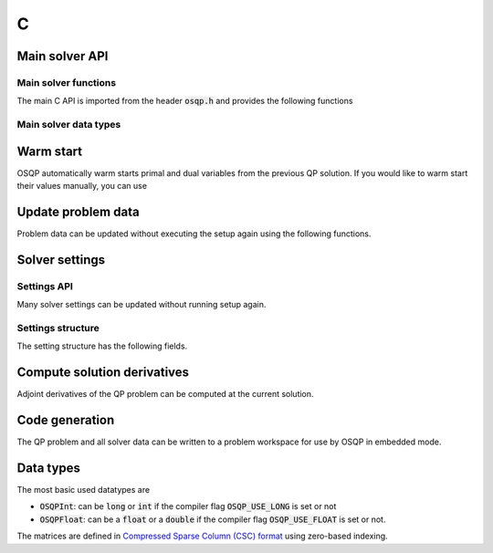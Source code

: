 .. _c_interface:

C
=====


.. _C_main_API:

Main solver API
---------------

Main solver functions
^^^^^^^^^^^^^^^^^^^^^

The main C API is imported from the header :code:`osqp.h` and provides the following functions


.. doxygenfunction:: osqp_setup

.. doxygenfunction:: osqp_solve

.. doxygenfunction:: osqp_cleanup


Main solver data types
^^^^^^^^^^^^^^^^^^^^^^

.. doxygenstruct:: OSQPSolver
  :members:

.. doxygenstruct:: OSQPSolution
   :members:

.. doxygenstruct:: OSQPInfo
   :members:


Warm start
----------
OSQP automatically warm starts primal and dual variables from the previous QP solution. If you would like to warm start their values manually, you can use

.. doxygenfunction:: osqp_warm_start


.. _C_update_data :

Update problem data
-------------------
Problem data can be updated without executing the setup again using the following functions.

.. doxygenfunction:: osqp_update_data_vec

.. doxygenfunction:: osqp_update_data_mat


.. _C_settings :

Solver settings
---------------

Settings API
^^^^^^^^^^^^

.. doxygenfunction:: osqp_set_default_settings


Many solver settings can be updated without running setup again.

.. doxygenfunction:: osqp_update_settings

.. doxygenfunction:: osqp_update_rho


Settings structure
^^^^^^^^^^^^^^^^^^

The setting structure has the following fields.


.. doxygenstruct:: OSQPSettings
  :members:


.. _C_derivatives :

Compute solution derivatives
----------------------------
Adjoint derivatives of the QP problem can be computed at the current solution.

.. doxygenfunction:: osqp_adjoint_derivative_compute

.. doxygenfunction:: osqp_adjoint_derivative_get_mat

.. doxygenfunction:: osqp_adjoint_derivative_get_vec


.. _C_code_generation :

Code generation
---------------
The QP problem and all solver data can be written to a problem workspace for use by OSQP in embedded mode.

.. doxygenfunction:: osqp_set_default_codegen_defines

.. doxygenfunction:: osqp_codegen

.. doxygenstruct:: OSQPCodegenDefines
   :members:


.. _C_data_types :

Data types
----------

The most basic used datatypes are

* :code:`OSQPInt`: can be :code:`long` or :code:`int` if the compiler flag :code:`OSQP_USE_LONG` is set or not
* :code:`OSQPFloat`: can be a :code:`float` or a :code:`double` if the compiler flag :code:`OSQP_USE_FLOAT` is set or not.


The matrices are defined in `Compressed Sparse Column (CSC) format <https://people.sc.fsu.edu/~jburkardt/data/cc/cc.html>`_ using zero-based indexing.

.. doxygenstruct:: OSQPCscMatrix
   :members:



.. TODO: Add sublevel API
.. TODO: Add using your own linear system solver
